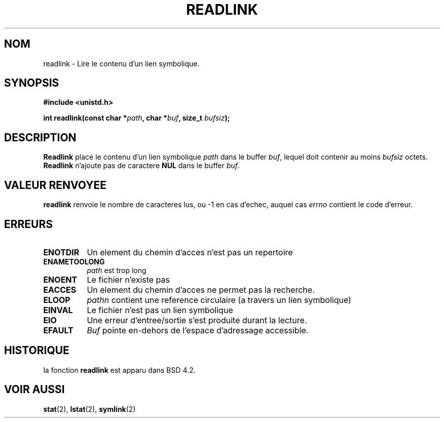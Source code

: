 .\" Copyright (c) 1983, 1991 The Regents of the University of California.
.\" All rights reserved.
.\"
.\" Redistribution and use in source and binary forms, with or without
.\" modification, are permitted provided that the following conditions
.\" are met:
.\" 1. Redistributions of source code must retain the above copyright
.\"    notice, this list of conditions and the following disclaimer.
.\" 2. Redistributions in binary form must reproduce the above copyright
.\"    notice, this list of conditions and the following disclaimer in the
.\"    documentation and/or other materials provided with the distribution.
.\" 3. All advertising materials mentioning features or use of this software
.\"    must display the following acknowledgement:
.\"	This product includes software developed by the University of
.\"	California, Berkeley and its contributors.
.\" 4. Neither the name of the University nor the names of its contributors
.\"    may be used to endorse or promote products derived from this software
.\"    without specific prior written permission.
.\"
.\" THIS SOFTWARE IS PROVIDED BY THE REGENTS AND CONTRIBUTORS ``AS IS'' AND
.\" ANY EXPRESS OR IMPLIED WARRANTIES, INCLUDING, BUT NOT LIMITED TO, THE
.\" IMPLIED WARRANTIES OF MERCHANTABILITY AND FITNESS FOR A PARTICULAR PURPOSE
.\" ARE DISCLAIMED.  IN NO EVENT SHALL THE REGENTS OR CONTRIBUTORS BE LIABLE
.\" FOR ANY DIRECT, INDIRECT, INCIDENTAL, SPECIAL, EXEMPLARY, OR CONSEQUENTIAL
.\" DAMAGES (INCLUDING, BUT NOT LIMITED TO, PROCUREMENT OF SUBSTITUTE GOODS
.\" OR SERVICES; LOSS OF USE, DATA, OR PROFITS; OR BUSINESS INTERRUPTION)
.\" HOWEVER CAUSED AND ON ANY THEORY OF LIABILITY, WHETHER IN CONTRACT, STRICT
.\" LIABILITY, OR TORT (INCLUDING NEGLIGENCE OR OTHERWISE) ARISING IN ANY WAY
.\" OUT OF THE USE OF THIS SOFTWARE, EVEN IF ADVISED OF THE POSSIBILITY OF
.\" SUCH DAMAGE.
.\"
.\"     @(#)readlink.2	6.8 (Berkeley) 3/10/91
.\"
.\" Modified Sat Jul 24 00:10:21 1993 by Rik Faith (faith@cs.unc.edu)
.\"
.\" Traduction  12/10/1996 Christophe BLAESS (ccb@club-internet.fr)
.\" 
.TH READLINK 2 "12 Octobre 1996" BSD "Manuel du programmeur Linux"
.SH NOM
readlink \- Lire le contenu d'un lien symbolique.
.SH SYNOPSIS
.B #include <unistd.h>
.sp
.BI "int readlink(const char *" path ", char *" buf ", size_t " bufsiz );
.SH DESCRIPTION
.B Readlink
place le contenu d'un lien symbolique
.I path
dans le buffer
.IR buf ,
lequel doit contenir au moins
.I bufsiz 
octets.
.B Readlink
n'ajoute pas de caractere
.B NUL
dans le buffer
.IR buf .
.SH "VALEUR RENVOYEE"
.B readlink
renvoie le nombre de caracteres lus, ou \-1 en cas d'echec, 
auquel cas
.I errno
contient le code d'erreur.
.SH ERREURS
.TP 0.8i
.B ENOTDIR
Un element du chemin d'acces n'est pas un repertoire
.TP
.B ENAMETOOLONG
.I path
est trop long
.TP
.B ENOENT
Le fichier n'existe pas
.TP
.B EACCES
Un element du chemin d'acces ne permet pas la recherche.
.TP
.B ELOOP
.I pathn
contient une reference circulaire (a travers un lien symbolique)
.TP
.B EINVAL
Le fichier n'est pas un lien symbolique
.TP
.B EIO
Une erreur d'entree/sortie s'est produite durant la lecture.
.TP
.B EFAULT
.I Buf
pointe en-dehors de l'espace d'adressage accessible.
.SH HISTORIQUE
la fonction
.B readlink
est apparu dans BSD 4.2.
.SH "VOIR AUSSI"
.BR stat "(2), " lstat "(2), " symlink (2)
